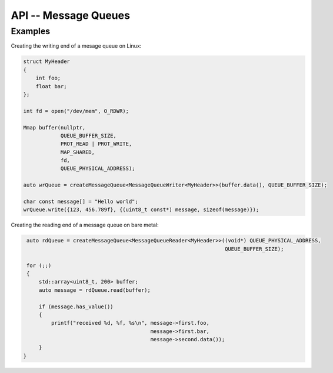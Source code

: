*********************
API -- Message Queues
*********************

.. doxygenfile:: message_queue.hpp
   :sections: detaileddescription

.. doxygenclass:: bmboot::MessageQueueReader
   :members:

.. doxygenclass:: bmboot::MessageQueueReader< void >
   :members:

.. doxygenclass:: bmboot::MessageQueueWriter
   :members:

.. doxygenclass:: bmboot::MessageQueueWriter< void >
   :members:

.. doxygenfunction:: bmboot::createMessageQueue


Examples
========

Creating the writing end of a mesage queue on Linux:

.. code::

   struct MyHeader
   {
       int foo;
       float bar;
   };

   int fd = open("/dev/mem", O_RDWR);

   Mmap buffer(nullptr,
               QUEUE_BUFFER_SIZE,
               PROT_READ | PROT_WRITE,
               MAP_SHARED,
               fd,
               QUEUE_PHYSICAL_ADDRESS);

   auto wrQueue = createMessageQueue<MessageQueueWriter<MyHeader>>(buffer.data(), QUEUE_BUFFER_SIZE);

   char const message[] = "Hello world";
   wrQueue.write({123, 456.789f}, {(uint8_t const*) message, sizeof(message)});


Creating the reading end of a message queue on bare metal:

.. code::

    auto rdQueue = createMessageQueue<MessageQueueReader<MyHeader>>((void*) QUEUE_PHYSICAL_ADDRESS,
                                                                    QUEUE_BUFFER_SIZE);

    for (;;)
    {
        std::array<uint8_t, 200> buffer;
        auto message = rdQueue.read(buffer);

        if (message.has_value())
        {
            printf("received %d, %f, %s\n", message->first.foo,
                                            message->first.bar,
                                            message->second.data());
        }
   }
